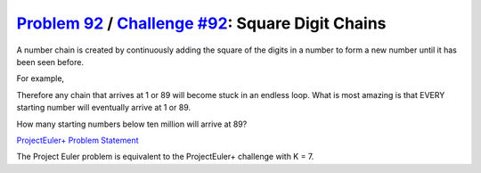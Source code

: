 .. _Problem 92:
    https://projecteuler.net/problem=92

.. _Challenge #92:
    https://www.hackerrank.com/contests/projecteuler/challenges/euler092/problem

=====================================================
`Problem 92`_ / `Challenge #92`_: Square Digit Chains
=====================================================

A number chain is created by continuously adding the square of the digits in a
number to form a new number until it has been seen before.

For example,

.. raw:: html

    <pre>
        44 → 32 → 13 → 10 → <b>1</b> → <b>1</b>
        85 → <b>89</b> → 145 → 42 → 20 → 4 → 16 → 37 → 58 → <b>89</b>
    </pre>

Therefore any chain that arrives at 1 or 89 will become stuck in an endless
loop. What is most amazing is that EVERY starting number will eventually arrive
at 1 or 89.

How many starting numbers below ten million will arrive at 89?

.. _ProjectEuler+ Problem Statement:
    ProjectEuler%2B%20Challenge%20%2392%20Problem%20Statement.pdf

`ProjectEuler+ Problem Statement`_

The Project Euler problem is equivalent to the ProjectEuler+ challenge with
K = 7.
